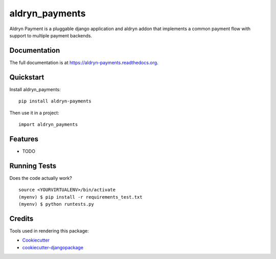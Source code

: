 =============================
aldryn_payments
=============================

.. image:: https://badge.fury.io/py/aldryn-payments.png
    :target: https://badge.fury.io/py/aldryn-payments

.. image:: https://travis-ci.org/tobiaghiraldini/aldryn-payments.png?branch=master
    :target: https://travis-ci.org/tobiaghiraldini/aldryn-payments

Aldryn Payment is a pluggable django application and aldryn addon that implements a common payment flow with support to multiple payment backends.

Documentation
-------------

The full documentation is at https://aldryn-payments.readthedocs.org.

Quickstart
----------

Install aldryn_payments::

    pip install aldryn-payments

Then use it in a project::

    import aldryn_payments

Features
--------

* TODO

Running Tests
--------------

Does the code actually work?

::

    source <YOURVIRTUALENV>/bin/activate
    (myenv) $ pip install -r requirements_test.txt
    (myenv) $ python runtests.py

Credits
---------

Tools used in rendering this package:

*  Cookiecutter_
*  `cookiecutter-djangopackage`_

.. _Cookiecutter: https://github.com/audreyr/cookiecutter
.. _`cookiecutter-djangopackage`: https://github.com/pydanny/cookiecutter-djangopackage

